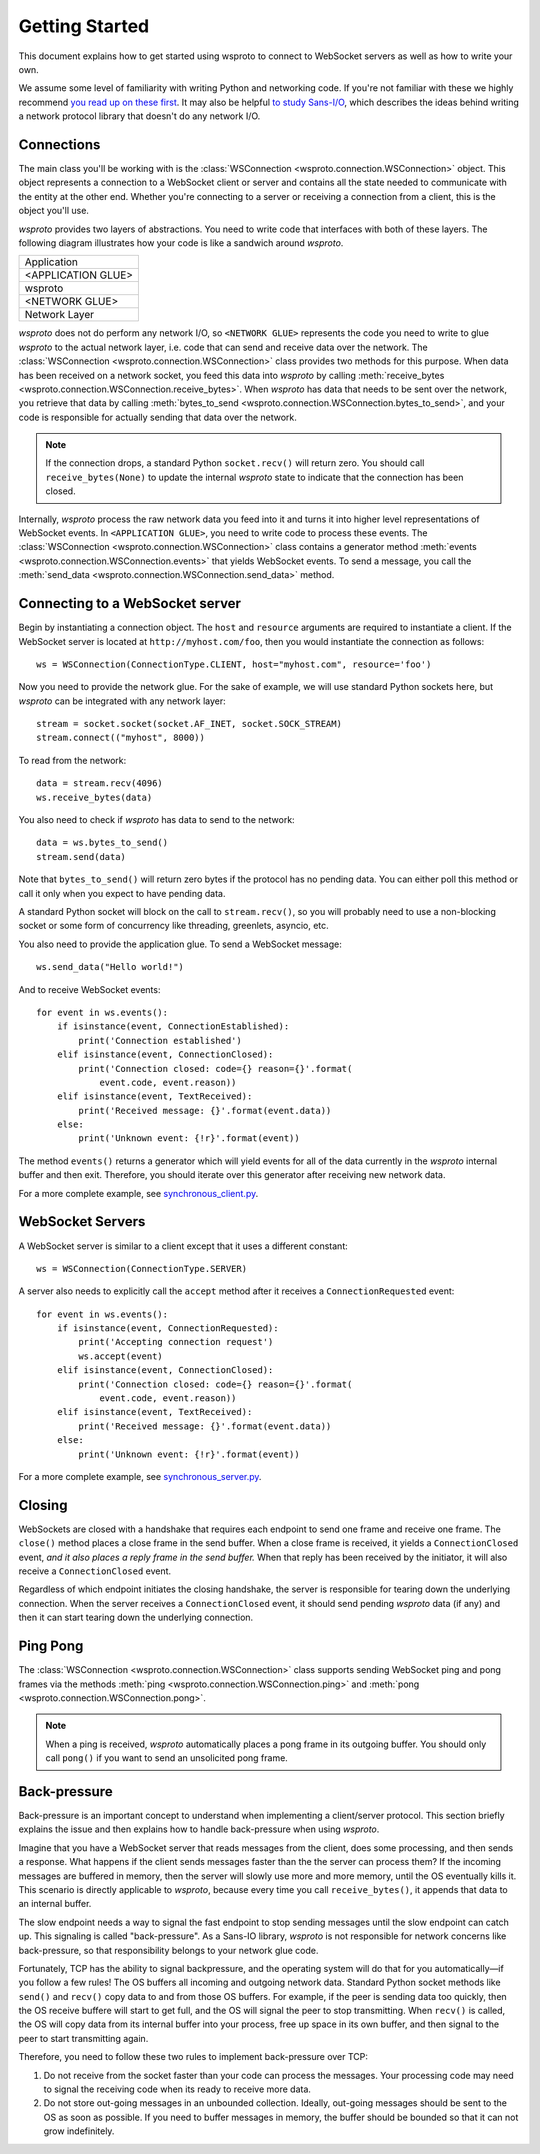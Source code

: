 Getting Started
===============

This document explains how to get started using wsproto to connect to
WebSocket servers as well as how to write your own.

We assume some level of familiarity with writing Python and networking code. If
you're not familiar with these we highly recommend `you read up on these first
<https://docs.python.org/3/howto/sockets.html>`_. It may also be helpful `to
study Sans-I/O <https://sans-io.readthedocs.io/>`_, which describes the ideas
behind writing a network protocol library that doesn't do any network I/O.

Connections
-----------

The main class you'll be working with is the
:class:`WSConnection <wsproto.connection.WSConnection>` object. This object
represents a connection to a WebSocket client or server and contains all the
state needed to communicate with the entity at the other end. Whether you're
connecting to a server or receiving a connection from a client, this is the
object you'll use.

`wsproto` provides two layers of abstractions. You need to write code that
interfaces with both of these layers. The following diagram illustrates how your
code is like a sandwich around `wsproto`.

+--------------------+
| Application        |
+--------------------+
| <APPLICATION GLUE> |
+--------------------+
| wsproto            |
+--------------------+
| <NETWORK GLUE>     |
+--------------------+
| Network Layer      |
+--------------------+

`wsproto` does not do perform any network I/O, so ``<NETWORK GLUE>`` represents
the code you need to write to glue `wsproto` to the actual network layer, i.e.
code that can send and receive data over the network. The
:class:`WSConnection <wsproto.connection.WSConnection>` class provides two
methods for this purpose. When data has been received on a network socket, you
feed this data into `wsproto` by calling :meth:`receive_bytes
<wsproto.connection.WSConnection.receive_bytes>`. When `wsproto` has data that
needs to be sent over the network, you retrieve that data by calling
:meth:`bytes_to_send <wsproto.connection.WSConnection.bytes_to_send>`, and your
code is responsible for actually sending that data over the network.

.. note::

    If the connection drops, a standard Python ``socket.recv()`` will return
    zero. You should call ``receive_bytes(None)`` to update the internal
    `wsproto` state to indicate that the connection has been closed.

Internally, `wsproto` process the raw network data you feed into it and turns it
into higher level representations of WebSocket events. In ``<APPLICATION
GLUE>``, you need to write code to process these events. The
:class:`WSConnection <wsproto.connection.WSConnection>` class contains a
generator method :meth:`events <wsproto.connection.WSConnection.events>` that
yields WebSocket events. To send a message, you call the :meth:`send_data
<wsproto.connection.WSConnection.send_data>` method.

Connecting to a WebSocket server
--------------------------------

Begin by instantiating a connection object. The ``host`` and ``resource``
arguments are required to instantiate a client. If the WebSocket server is
located at ``http://myhost.com/foo``, then you would instantiate the connection
as follows::

    ws = WSConnection(ConnectionType.CLIENT, host="myhost.com", resource='foo')

Now you need to provide the network glue. For the sake of example, we will use
standard Python sockets here, but `wsproto` can be integrated with any network
layer::

    stream = socket.socket(socket.AF_INET, socket.SOCK_STREAM)
    stream.connect(("myhost", 8000))

To read from the network::

    data = stream.recv(4096)
    ws.receive_bytes(data)

You also need to check if `wsproto` has data to send to the network::

    data = ws.bytes_to_send()
    stream.send(data)

Note that ``bytes_to_send()`` will return zero bytes if the protocol has no
pending data. You can either poll this method or call it only when you expect
to have pending data.

A standard Python socket will block on the call to ``stream.recv()``, so you
will probably need to use a non-blocking socket or some form of concurrency like
threading, greenlets, asyncio, etc.

You also need to provide the application glue. To send a WebSocket message::

    ws.send_data("Hello world!")

And to receive WebSocket events::

    for event in ws.events():
        if isinstance(event, ConnectionEstablished):
            print('Connection established')
        elif isinstance(event, ConnectionClosed):
            print('Connection closed: code={} reason={}'.format(
                event.code, event.reason))
        elif isinstance(event, TextReceived):
            print('Received message: {}'.format(event.data))
        else:
            print('Unknown event: {!r}'.format(event))

The method ``events()`` returns a generator which will yield events for all of
the data currently in the `wsproto` internal buffer and then exit. Therefore,
you should iterate over this generator after receiving new network data.

For a more complete example, see `synchronous_client.py
<https://github.com/python-hyper/wsproto/blob/master/example/synchronous_client.py>`_.

WebSocket Servers
-----------------

A WebSocket server is similar to a client except that it uses a different
constant::

    ws = WSConnection(ConnectionType.SERVER)

A server also needs to explicitly call the ``accept`` method after it receives a
``ConnectionRequested`` event::

    for event in ws.events():
        if isinstance(event, ConnectionRequested):
            print('Accepting connection request')
            ws.accept(event)
        elif isinstance(event, ConnectionClosed):
            print('Connection closed: code={} reason={}'.format(
                event.code, event.reason))
        elif isinstance(event, TextReceived):
            print('Received message: {}'.format(event.data))
        else:
            print('Unknown event: {!r}'.format(event))

For a more complete example, see `synchronous_server.py
<https://github.com/python-hyper/wsproto/blob/master/example/synchronous_server.py>`_.

Closing
-------

WebSockets are closed with a handshake that requires each endpoint to send one
frame and receive one frame. The ``close()`` method places a close frame in the
send buffer. When a close frame is received, it yields a ``ConnectionClosed``
event, *and it also places a reply frame in the send buffer.* When that reply
has been received by the initiator, it will also receive a ``ConnectionClosed``
event.

Regardless of which endpoint initiates the closing handshake, the server is
responsible for tearing down the underlying connection. When the server receives
a ``ConnectionClosed`` event, it should send pending `wsproto` data (if any)
and then it can start tearing down the underlying connection.

Ping Pong
---------

The :class:`WSConnection <wsproto.connection.WSConnection>` class supports
sending WebSocket ping and pong frames via the methods :meth:`ping
<wsproto.connection.WSConnection.ping>` and :meth:`pong
<wsproto.connection.WSConnection.pong>`.

.. note::

    When a ping is received, `wsproto` automatically places a pong frame in
    its outgoing buffer. You should only call ``pong()`` if you want to send an
    unsolicited pong frame.

Back-pressure
-------------

Back-pressure is an important concept to understand when implementing a
client/server protocol. This section briefly explains the issue and then
explains how to handle back-pressure when using `wsproto`.

Imagine that you have a WebSocket server that reads messages from the client,
does some processing, and then sends a response. What happens if the client
sends messages faster than the the server can process them? If the incoming
messages are buffered in memory, then the server will slowly use more and more
memory, until the OS eventually kills it. This scenario is directly applicable
to `wsproto`, because every time you call ``receive_bytes()``, it appends that
data to an internal buffer.

The slow endpoint needs a way to signal the fast endpoint to stop sending
messages until the slow endpoint can catch up. This signaling is called
"back-pressure". As a Sans-IO library, `wsproto` is not responsible for
network concerns like back-pressure, so that responsibility belongs to your
network glue code.

Fortunately, TCP has the ability to signal backpressure, and the operating
system will do that for you automatically—if you follow a few rules! The OS
buffers all incoming and outgoing network data. Standard Python socket methods
like ``send()`` and ``recv()`` copy data to and from those OS buffers. For
example, if the peer is sending data too quickly, then the OS receive buffere
will start to get full, and the OS will signal the peer to stop transmitting.
When ``recv()`` is called, the OS will copy data from its internal buffer into
your process, free up space in its own buffer, and then signal to the peer to
start transmitting again.

Therefore, you need to follow these two rules to implement back-pressure over
TCP:

#. Do not receive from the socket faster than your code can process the
   messages. Your processing code may need to signal the receiving code when its
   ready to receive more data.
#. Do not store out-going messages in an unbounded collection. Ideally,
   out-going messages should be sent to the OS as soon as possible. If you need
   to buffer messages in memory, the buffer should be bounded so that it can not
   grow indefinitely.
